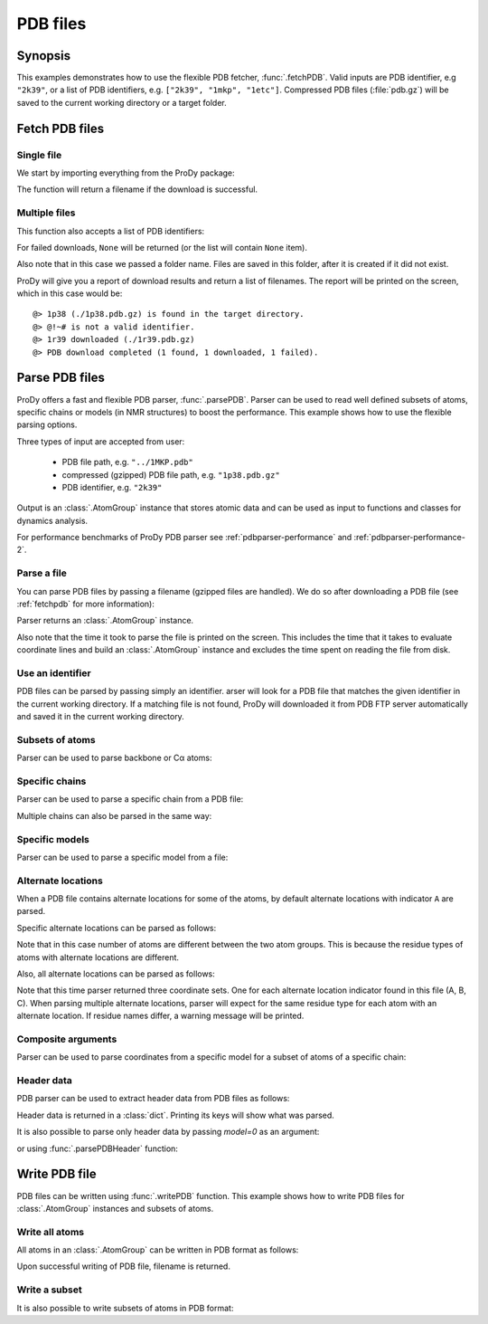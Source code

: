 .. _pdbfiles:


PDB files
===============================================================================

Synopsis
-------------------------------------------------------------------------------

This examples demonstrates how to use the flexible PDB fetcher,
:func:`.fetchPDB`. Valid inputs are PDB identifier, e.g ``"2k39"``, or a list
of PDB identifiers, e.g. ``["2k39", "1mkp", "1etc"]``.
Compressed PDB files (:file:`pdb.gz`) will be saved to the current working
directory or a target folder.


.. _fetchpdb:

Fetch PDB files
-------------------------------------------------------------------------------

Single file
^^^^^^^^^^^

We start by importing everything from the ProDy package:

.. ipython:: python

   from prody import *


The function will return a filename if the download is successful.

.. ipython:: python

   filename = fetchPDB('1p38')
   filename

Multiple files
^^^^^^^^^^^^^^

This function also accepts a list of PDB identifiers:

.. ipython:: python

   filenames = fetchPDB(['1p38', '1r39', '@!~#'], folder='temp')
   filenames

For failed downloads, ``None`` will be returned (or the list will contain
``None`` item).


Also note that in this case we passed a folder name. Files are saved in
this folder, after it is created if it did not exist.


ProDy will give you a report of download results and return a list of
filenames. The report will be printed on the screen, which in this case would
be::

  @> 1p38 (./1p38.pdb.gz) is found in the target directory.
  @> @!~# is not a valid identifier.
  @> 1r39 downloaded (./1r39.pdb.gz)
  @> PDB download completed (1 found, 1 downloaded, 1 failed).


.. _parsepdb:


Parse PDB files
-------------------------------------------------------------------------------

ProDy offers a fast and flexible PDB parser, :func:`.parsePDB`.
Parser can be used to read well defined subsets of atoms, specific chains or
models (in NMR structures) to boost the performance. This example shows how to
use the flexible parsing options.

Three types of input are accepted from user:

  * PDB file path, e.g. ``"../1MKP.pdb"``
  * compressed (gzipped) PDB file path, e.g. ``"1p38.pdb.gz"``
  * PDB identifier, e.g. ``"2k39"``


Output is an :class:`.AtomGroup` instance that stores atomic data
and can be used as input to functions and classes for dynamics analysis.

For performance benchmarks of ProDy PDB parser see :ref:`pdbparser-performance`
and :ref:`pdbparser-performance-2`.

Parse a file
^^^^^^^^^^^^

You can parse PDB files by passing a filename (gzipped files are handled).
We do so after downloading a PDB file (see :ref:`fetchpdb` for more
information):

.. ipython:: python

   fetchPDB('1p38') # doctest: +SKIP
   atoms = parsePDB('1p38.pdb.gz')
   repr(atoms)

Parser returns an :class:`.AtomGroup` instance.

Also note that the time it took to parse the file is printed on
the screen. This includes the time that it takes to evaluate
coordinate lines and build an :class:`.AtomGroup` instance and
excludes the time spent on reading the file from disk.

Use an identifier
^^^^^^^^^^^^^^^^^

PDB files can be parsed by passing simply an identifier. arser will look for a
PDB file that matches the given identifier in the current working directory.
If a matching file is not found, ProDy will downloaded it from PDB FTP server
automatically and saved it in the current working directory.

.. ipython:: python

   atoms = parsePDB('1mkp')
   repr(atoms)


Subsets of atoms
^^^^^^^^^^^^^^^^

Parser can be used to parse backbone or Cα atoms:

.. ipython:: python

   backbone = parsePDB('1mkp', subset='bb')
   repr(backbone)
   calpha = parsePDB('1mkp', subset='ca')
   repr(calpha)


Specific chains
^^^^^^^^^^^^^^^

Parser can be used to parse a specific chain from a PDB file:

.. ipython:: python

   chA = parsePDB('3mkb', chain='A')
   repr(chA)
   chC = parsePDB('3mkb', chain='C')
   repr(chC)

Multiple chains can also be parsed in the same way:

.. ipython:: python

   chAC = parsePDB('3mkb', chain='AC')
   repr(chAC)


Specific models
^^^^^^^^^^^^^^^

Parser can be used to parse a specific model from a file:

.. ipython:: python

   model1 = parsePDB('2k39', model=10)
   repr(model1)

Alternate locations
^^^^^^^^^^^^^^^^^^^

When a PDB file contains alternate locations for some of the atoms, by default
alternate locations with indicator ``A`` are parsed.

.. ipython:: python

   altlocA = parsePDB('1ejg')
   repr(altlocA)

Specific alternate locations can be parsed as follows:

.. ipython:: python

   altlocB = parsePDB('1ejg', altloc='B')
   repr(altlocB)

Note that in this case number of atoms are different between the two atom
groups. This is because the residue types of atoms with alternate locations
are different.

Also, all alternate locations can be parsed as follows:

.. ipython:: python

   all_altlocs = parsePDB('1ejg', altloc=True)
   repr(all_altlocs)

Note that this time parser returned three coordinate sets. One for each
alternate location indicator found in this file (A, B, C). When parsing
multiple alternate locations, parser will expect for the same residue type
for each atom with an alternate location. If residue names differ, a warning
message will be printed.

Composite arguments
^^^^^^^^^^^^^^^^^^^

Parser can be used to parse coordinates from a specific model for a subset of
atoms of a specific chain:

.. ipython:: python

   composite = parsePDB('2k39', model=10, chain='A', subset='ca')
   repr(composite)

Header data
^^^^^^^^^^^

PDB parser can be used to extract header data from PDB files as follows:

.. ipython:: python

   atoms, header = parsePDB('1mkp', header=True)

Header data is returned in a :class:`dict`. Printing its keys will show what
was parsed.

.. ipython:: python

   header['experiment']
   header['resolution']
   list(header)

It is also possible to parse only header data by passing `model=0` as an
argument:

.. ipython:: python

   header = parsePDB('1mkp', header=True, model=0)

or using :func:`.parsePDBHeader` function:

.. ipython:: python

   header = parsePDBHeader('1mkp')


.. _writepdb:

Write PDB file
-------------------------------------------------------------------------------

PDB files can be written using :func:`.writePDB` function. This
example shows how to write PDB files for :class:`.AtomGroup`
instances and subsets of atoms.

Write all atoms
^^^^^^^^^^^^^^^

All atoms in an :class:`.AtomGroup` can be written in PDB format
as follows:

.. ipython:: python

   writePDB('1mkp.pdb', atoms)

Upon successful writing of PDB file, filename is returned.

Write a subset
^^^^^^^^^^^^^^

It is also possible to write subsets of atoms in PDB format:

.. ipython:: python

   alpha_carbons = atoms.select('calpha')
   writePDB('1mkp_ca.pdb', alpha_carbons)
   backbone = atoms.select('backbone')
   writePDB('1mkp_bb.pdb', backbone)
